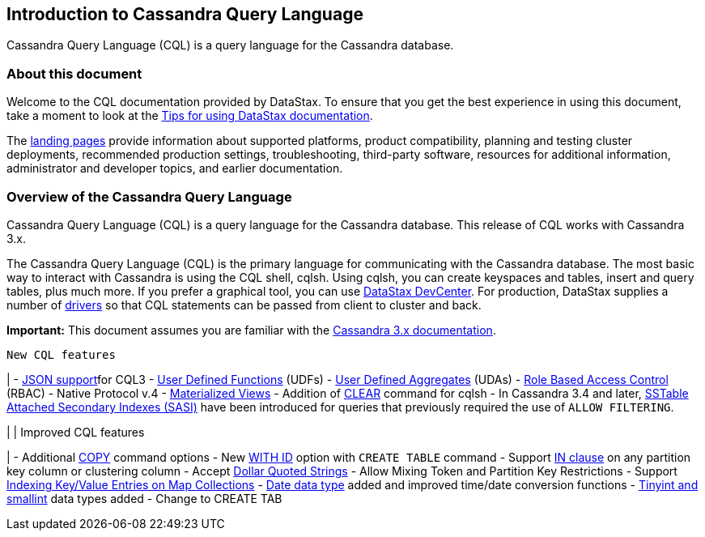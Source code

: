 [[cqlIntro]]
== Introduction to Cassandra Query Language

Cassandra Query Language (CQL) is a query language for the Cassandra
database.

[[welcome]]
=== About this document

Welcome to the CQL documentation provided by DataStax. To ensure that
you get the best experience in using this document, take a moment to
look at the link:/en/landing_page/doc/landing_page/docTips.html[Tips for
using DataStax documentation].

The link:/en[landing pages] provide information about supported
platforms, product compatibility, planning and testing cluster
deployments, recommended production settings, troubleshooting,
third-party software, resources for additional information,
administrator and developer topics, and earlier documentation.

[[cql-overview]]
=== Overview of the Cassandra Query Language

Cassandra Query Language (CQL) is a query language for the Cassandra
database. This release of CQL works with Cassandra 3.x.

The Cassandra Query Language (CQL) is the primary language for
communicating with the Cassandra database. The most basic way to
interact with Cassandra is using the CQL shell, cqlsh. Using cqlsh, you
can create keyspaces and tables, insert and query tables, plus much
more. If you prefer a graphical tool, you can use
link:/en/archived/developer/devcenter/doc/devcenter/features.html[DataStax
DevCenter]. For production, DataStax supplies a number of
link:/en/developer/driver-matrix/doc/common/driverMatrix.html[drivers]
so that CQL statements can be passed from client to cluster and back.

*Important:* This document assumes you are familiar with the
link:/en/cassandra-oss/3.x/cassandra/cassandraAbout.html[Cassandra 3.x
documentation].

[verse]
--
New CQL features
--

| - link:cql_using/useInsertJSON.md[JSON support]for CQL3 -
link:cql_using/useCreateUDF.md[User Defined Functions] (UDFs) -
link:cql_using/useCreateUDA.md[User Defined Aggregates] (UDAs) -
link:cql_using/useSecureRoles.md[Role Based Access Control] (RBAC) -
Native Protocol v.4 - link:cql_using/useCreateMV.md[Materialized Views]
- Addition of link:cql_reference/cqlshClear.md[CLEAR] command for cqlsh
- In Cassandra 3.4 and later, link:cql_using/useSASIIndex.md[SSTable
Attached Secondary Indexes (SASI)] have been introduced for queries that
previously required the use of `+ALLOW FILTERING+`.

| | Improved CQL features

| - Additional link:cql_reference/cqlshCopy.md[COPY] command options -
New link:cql_reference/cqlCreateTable.md#[WITH ID] option with
`+CREATE TABLE+` command - Support link:cql_using/useQueryIN.md[IN
clause] on any partition key column or clustering column - Accept
link:cql_reference/escape_char_r.md[Dollar Quoted Strings] - Allow
Mixing Token and Partition Key Restrictions - Support
link:cql_using/useIndexColl.md[Indexing Key/Value Entries on Map
Collections] - link:cql_reference/timeuuid_functions_r.md[Date data
type] added and improved time/date conversion functions -
link:cql_reference/cql_data_types_c.md[Tinyint and smallint] data types
added - Change to CREATE TAB
